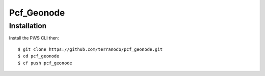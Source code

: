 Pcf_Geonode
========================

Installation
------------

Install the PWS CLI then::

   $ git clone https://github.com/terranodo/pcf_geonode.git
   $ cd pcf_geonode
   $ cf push pcf_geonode


